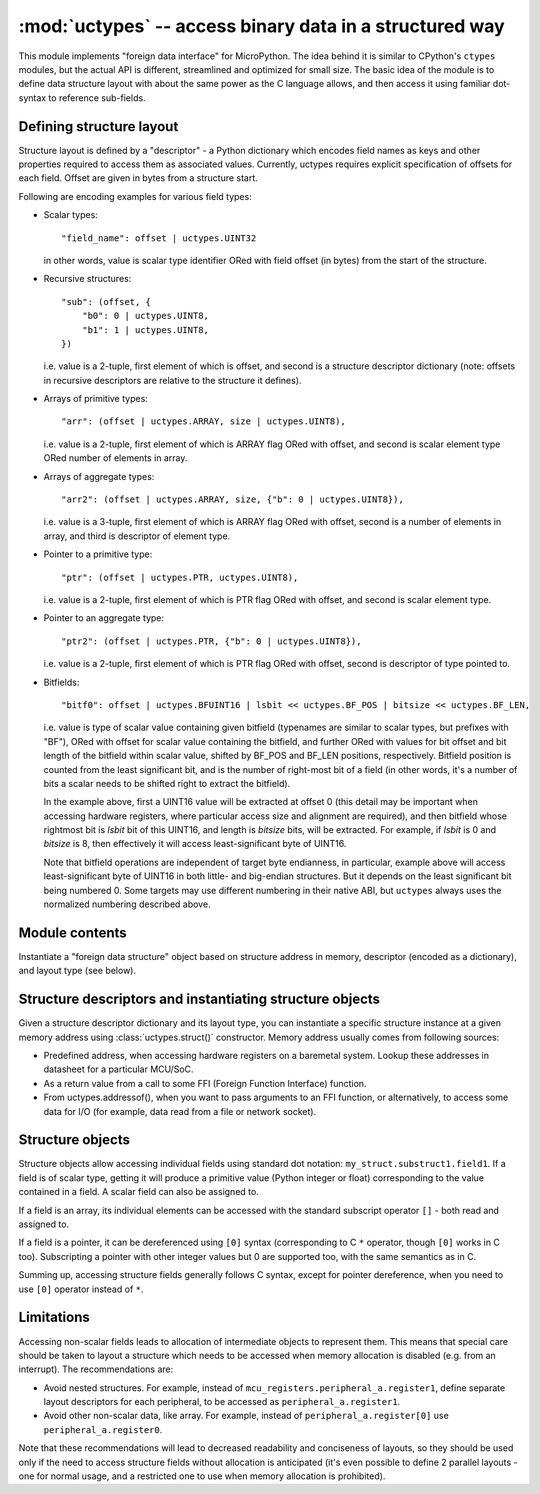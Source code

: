 :mod:`uctypes` -- access binary data in a structured way
========================================================

.. module:: uctypes
   :synopsis: access binary data in a structured way

This module implements "foreign data interface" for MicroPython. The idea
behind it is similar to CPython's ``ctypes`` modules, but the actual API is
different, streamlined and optimized for small size. The basic idea of the
module is to define data structure layout with about the same power as the
C language allows, and then access it using familiar dot-syntax to reference
sub-fields.

.. seealso::

    Module :mod:`ustruct`
        Standard Python way to access binary data structures (doesn't scale
        well to large and complex structures).

Defining structure layout
-------------------------

Structure layout is defined by a "descriptor" - a Python dictionary which
encodes field names as keys and other properties required to access them as
associated values. Currently, uctypes requires explicit specification of
offsets for each field. Offset are given in bytes from a structure start.

Following are encoding examples for various field types:

* Scalar types::

    "field_name": offset | uctypes.UINT32

  in other words, value is scalar type identifier ORed with field offset
  (in bytes) from the start of the structure.

* Recursive structures::

    "sub": (offset, {
        "b0": 0 | uctypes.UINT8,
        "b1": 1 | uctypes.UINT8,
    })

  i.e. value is a 2-tuple, first element of which is offset, and second is
  a structure descriptor dictionary (note: offsets in recursive descriptors
  are relative to the structure it defines).

* Arrays of primitive types::

      "arr": (offset | uctypes.ARRAY, size | uctypes.UINT8),

  i.e. value is a 2-tuple, first element of which is ARRAY flag ORed
  with offset, and second is scalar element type ORed number of elements
  in array.

* Arrays of aggregate types::

    "arr2": (offset | uctypes.ARRAY, size, {"b": 0 | uctypes.UINT8}),

  i.e. value is a 3-tuple, first element of which is ARRAY flag ORed
  with offset, second is a number of elements in array, and third is
  descriptor of element type.

* Pointer to a primitive type::

    "ptr": (offset | uctypes.PTR, uctypes.UINT8),

  i.e. value is a 2-tuple, first element of which is PTR flag ORed
  with offset, and second is scalar element type.

* Pointer to an aggregate type::

    "ptr2": (offset | uctypes.PTR, {"b": 0 | uctypes.UINT8}),

  i.e. value is a 2-tuple, first element of which is PTR flag ORed
  with offset, second is descriptor of type pointed to.

* Bitfields::

    "bitf0": offset | uctypes.BFUINT16 | lsbit << uctypes.BF_POS | bitsize << uctypes.BF_LEN,

  i.e. value is type of scalar value containing given bitfield (typenames are
  similar to scalar types, but prefixes with "BF"), ORed with offset for
  scalar value containing the bitfield, and further ORed with values for
  bit offset and bit length of the bitfield within scalar value, shifted by
  BF_POS and BF_LEN positions, respectively. Bitfield position is counted
  from the least significant bit, and is the number of right-most bit of a
  field (in other words, it's a number of bits a scalar needs to be shifted
  right to extract the bitfield).

  In the example above, first a UINT16 value will be extracted at offset 0
  (this detail may be important when accessing hardware registers, where
  particular access size and alignment are required), and then bitfield
  whose rightmost bit is *lsbit* bit of this UINT16, and length
  is *bitsize* bits, will be extracted. For example, if *lsbit* is 0 and
  *bitsize* is 8, then effectively it will access least-significant byte
  of UINT16.

  Note that bitfield operations are independent of target byte endianness,
  in particular, example above will access least-significant byte of UINT16
  in both little- and big-endian structures. But it depends on the least
  significant bit being numbered 0. Some targets may use different
  numbering in their native ABI, but ``uctypes`` always uses the normalized
  numbering described above.

Module contents
---------------

.. class:: struct(addr, descriptor, layout_type=NATIVE)

   Instantiate a "foreign data structure" object based on structure address in
   memory, descriptor (encoded as a dictionary), and layout type (see below).

.. data:: LITTLE_ENDIAN

   Layout type for a little-endian packed structure. (Packed means that every
   field occupies exactly as many bytes as defined in the descriptor, i.e.
   the alignment is 1).

.. data:: BIG_ENDIAN

   Layout type for a big-endian packed structure.

.. data:: NATIVE

   Layout type for a native structure - with data endianness and alignment
   conforming to the ABI of the system on which MicroPython runs.

.. function:: sizeof(struct)

   Return size of data structure in bytes. Argument can be either structure
   class or specific instantiated structure object (or its aggregate field).

.. function:: addressof(obj)

   Return address of an object. Argument should be bytes, bytearray or
   other object supporting buffer protocol (and address of this buffer
   is what actually returned).

.. function:: bytes_at(addr, size)

   Capture memory at the given address and size as bytes object. As bytes
   object is immutable, memory is actually duplicated and copied into
   bytes object, so if memory contents change later, created object
   retains original value.

.. function:: bytearray_at(addr, size)

   Capture memory at the given address and size as bytearray object.
   Unlike bytes_at() function above, memory is captured by reference,
   so it can be both written too, and you will access current value
   at the given memory address.

Structure descriptors and instantiating structure objects
---------------------------------------------------------

Given a structure descriptor dictionary and its layout type, you can
instantiate a specific structure instance at a given memory address
using :class:`uctypes.struct()` constructor. Memory address usually comes from
following sources:

* Predefined address, when accessing hardware registers on a baremetal
  system. Lookup these addresses in datasheet for a particular MCU/SoC.
* As a return value from a call to some FFI (Foreign Function Interface)
  function.
* From uctypes.addressof(), when you want to pass arguments to an FFI
  function, or alternatively, to access some data for I/O (for example,
  data read from a file or network socket).

Structure objects
-----------------

Structure objects allow accessing individual fields using standard dot
notation: ``my_struct.substruct1.field1``. If a field is of scalar type,
getting it will produce a primitive value (Python integer or float)
corresponding to the value contained in a field. A scalar field can also
be assigned to.

If a field is an array, its individual elements can be accessed with
the standard subscript operator ``[]`` - both read and assigned to.

If a field is a pointer, it can be dereferenced using ``[0]`` syntax
(corresponding to C ``*`` operator, though ``[0]`` works in C too).
Subscripting a pointer with other integer values but 0 are supported too,
with the same semantics as in C.

Summing up, accessing structure fields generally follows C syntax,
except for pointer dereference, when you need to use ``[0]`` operator
instead of ``*``.

Limitations
-----------

Accessing non-scalar fields leads to allocation of intermediate objects
to represent them. This means that special care should be taken to
layout a structure which needs to be accessed when memory allocation
is disabled (e.g. from an interrupt). The recommendations are:

* Avoid nested structures. For example, instead of
  ``mcu_registers.peripheral_a.register1``, define separate layout
  descriptors for each peripheral, to be accessed as
  ``peripheral_a.register1``.
* Avoid other non-scalar data, like array. For example, instead of
  ``peripheral_a.register[0]`` use ``peripheral_a.register0``.

Note that these recommendations will lead to decreased readability
and conciseness of layouts, so they should be used only if the need
to access structure fields without allocation is anticipated (it's
even possible to define 2 parallel layouts - one for normal usage,
and a restricted one to use when memory allocation is prohibited).
